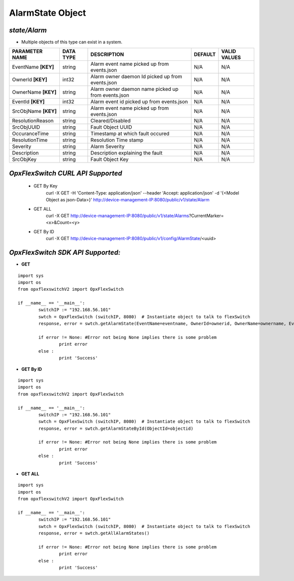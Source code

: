 AlarmState Object
=============================================================

*state/Alarm*
------------------------------------

- Multiple objects of this type can exist in a system.

+----------------------+---------------+--------------------------------+-------------+------------------+
|  **PARAMETER NAME**  | **DATA TYPE** |        **DESCRIPTION**         | **DEFAULT** | **VALID VALUES** |
+----------------------+---------------+--------------------------------+-------------+------------------+
| EventName **[KEY]**  | string        | Alarm event name picked up     | N/A         | N/A              |
|                      |               | from events.json               |             |                  |
+----------------------+---------------+--------------------------------+-------------+------------------+
| OwnerId **[KEY]**    | int32         | Alarm owner daemon Id picked   | N/A         | N/A              |
|                      |               | up from events.json            |             |                  |
+----------------------+---------------+--------------------------------+-------------+------------------+
| OwnerName **[KEY]**  | string        | Alarm owner daemon name picked | N/A         | N/A              |
|                      |               | up from events.json            |             |                  |
+----------------------+---------------+--------------------------------+-------------+------------------+
| EventId **[KEY]**    | int32         | Alarm event id picked up from  | N/A         | N/A              |
|                      |               | events.json                    |             |                  |
+----------------------+---------------+--------------------------------+-------------+------------------+
| SrcObjName **[KEY]** | string        | Alarm event name picked up     | N/A         | N/A              |
|                      |               | from events.json               |             |                  |
+----------------------+---------------+--------------------------------+-------------+------------------+
| ResolutionReason     | string        | Cleared/Disabled               | N/A         | N/A              |
+----------------------+---------------+--------------------------------+-------------+------------------+
| SrcObjUUID           | string        | Fault Object UUID              | N/A         | N/A              |
+----------------------+---------------+--------------------------------+-------------+------------------+
| OccuranceTime        | string        | Timestamp at which fault       | N/A         | N/A              |
|                      |               | occured                        |             |                  |
+----------------------+---------------+--------------------------------+-------------+------------------+
| ResolutionTime       | string        | Resolution Time stamp          | N/A         | N/A              |
+----------------------+---------------+--------------------------------+-------------+------------------+
| Severity             | string        | Alarm Severity                 | N/A         | N/A              |
+----------------------+---------------+--------------------------------+-------------+------------------+
| Description          | string        | Description explaining the     | N/A         | N/A              |
|                      |               | fault                          |             |                  |
+----------------------+---------------+--------------------------------+-------------+------------------+
| SrcObjKey            | string        | Fault Object Key               | N/A         | N/A              |
+----------------------+---------------+--------------------------------+-------------+------------------+



*OpxFlexSwitch CURL API Supported*
------------------------------------

	- GET By Key
		 curl -X GET -H 'Content-Type: application/json' --header 'Accept: application/json' -d '{<Model Object as json-Data>}' http://device-management-IP:8080/public/v1/state/Alarm
	- GET ALL
		 curl -X GET http://device-management-IP:8080/public/v1/state/Alarms?CurrentMarker=<x>&Count=<y>
	- GET By ID
		 curl -X GET http://device-management-IP:8080/public/v1/config/AlarmState/<uuid>


*OpxFlexSwitch SDK API Supported:*
------------------------------------



- **GET**


::

	import sys
	import os
	from opxflexswitchV2 import OpxFlexSwitch

	if __name__ == '__main__':
		switchIP := "192.168.56.101"
		swtch = OpxFlexSwitch (switchIP, 8080)  # Instantiate object to talk to flexSwitch
		response, error = swtch.getAlarmState(EventName=eventname, OwnerId=ownerid, OwnerName=ownername, EventId=eventid, SrcObjName=srcobjname)

		if error != None: #Error not being None implies there is some problem
			print error
		else :
			print 'Success'


- **GET By ID**


::

	import sys
	import os
	from opxflexswitchV2 import OpxFlexSwitch

	if __name__ == '__main__':
		switchIP := "192.168.56.101"
		swtch = OpxFlexSwitch (switchIP, 8080)  # Instantiate object to talk to flexSwitch
		response, error = swtch.getAlarmStateById(ObjectId=objectid)

		if error != None: #Error not being None implies there is some problem
			print error
		else :
			print 'Success'




- **GET ALL**


::

	import sys
	import os
	from opxflexswitchV2 import OpxFlexSwitch

	if __name__ == '__main__':
		switchIP := "192.168.56.101"
		swtch = OpxFlexSwitch (switchIP, 8080)  # Instantiate object to talk to flexSwitch
		response, error = swtch.getAllAlarmStates()

		if error != None: #Error not being None implies there is some problem
			print error
		else :
			print 'Success'


